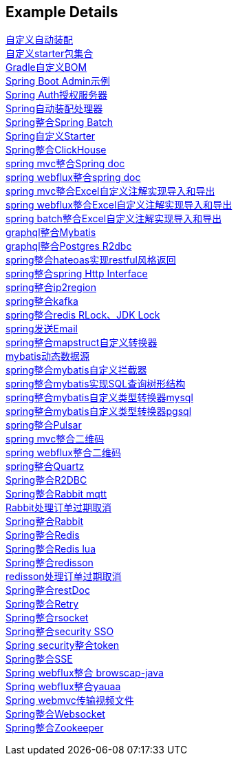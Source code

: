 [[example-details]]
== Example Details

link:extension-spring-boot-autoconfigure[自定义自动装配] +
link:extension-spring-boot-starters[自定义starter包集合] +
link:livk-boot-dependencies[Gradle自定义BOM] +
link:spring-admin[Spring Boot Admin示例] +
link:spring-authorization-server/auth-server[Spring Auth授权服务器] +
link:spring-auto-processor[Spring自动装配处理器] +
link:spring-batch[Spring整合Spring Batch] +
link:spring-boot-starter[Spring自定义Starter] +
link:spring-clickhouse[Spring整合ClickHouse] +
link:spring-doc/spring-doc-mvc-example[spring mvc整合Spring doc] +
link:spring-doc/spring-doc-webflux-example[spring webflux整合spring doc] +
link:spring-excel/spring-excel-example[spring mvc整合Excel自定义注解实现导入和导出] +
link:spring-excel/spring-webflux-excel-example[spring webflux整合Excel自定义注解实现导入和导出] +
link:spring-excel/spring-excel-batch-example[spring batch整合Excel自定义注解实现导入和导出] +
link:spring-graphql/spring-graphql-mybatis-example[graphql整合Mybatis] +
link:spring-graphql/spring-graphql-r2dbc-example[graphql整合Postgres R2dbc] +
link:spring-hateoas[spring整合hateoas实现restful风格返回] +
link:spring-http/http-example[spring整合spring Http Interface] +
link:spring-ip2region/ip2region-mvc-example[spring整合ip2region] +
link:spring-kafka[spring整合kafka] +
link:spring-lock/livk-lock-example[spring整合redis RLock、JDK Lock] +
link:spring-mail[spring发送Email] +
link:spring-mapstruct/mapstruct-example[spring整合mapstruct自定义转换器] +
link:spring-mybatis/dynamic-datasource-example[mybatis动态数据源] +
link:spring-mybatis/mybatis-example[spring整合mybatis自定义拦截器] +
link:spring-mybatis/mybatis-tree-example[spring整合mybatis实现SQL查询树形结构] +
link:spring-mybatis/mybatis-typehandler-example-mysql[spring整合mybatis自定义类型转换器mysql] +
link:spring-mybatis/mybatis-typehandler-example-pgsql[spring整合mybatis自定义类型转换器pgsql] +
link:spring-pulsar[spring整合Pulsar] +
link:spring-qrcode/spring-qrcode-mvc-example[spring mvc整合二维码] +
link:spring-qrcode/spring-qrcode-webflux-example[spring webflux整合二维码] +
link:spring-quartz[spring整合Quartz] +
link:spring-r2dbc[Spring整合R2DBC] +
link:spring-rabbit/mqtt-example[Spring整合Rabbit mqtt] +
link:spring-rabbit/rabbit-order-expired-example[Rabbit处理订单过期取消] +
link:spring-rabbit[Spring整合Rabbit] +
link:spring-redis[Spring整合Redis] +
link:spring-redis/redis-lua[Spring整合Redis lua] +
link:spring-redis/spring-redisson[Spring整合redisson] +
link:spring-redis/redisson-order-expired-example[redisson处理订单过期取消] +
link:spring-rest-doc[Spring整合restDoc] +
link:spring-retry[Spring整合Retry] +
link:spring-rsocket[Spring整合rsocket] +
link:spring-security/security-sso[Spring整合security SSO] +
link:spring-security/security-token[Spring security整合token] +
link:spring-server-sent-events[Spring整合SSE] +
link:spring-user-agent/browscap-example[Spring webflux整合 browscap-java] +
link:spring-user-agent/yauaa-example[Spring webflux整合yauaa] +
link:spring-video-example[Spring webmvc传输视频文件] +
link:spring-websocket[Spring整合Websocket] +
link:spring-zookeeper[Spring整合Zookeeper] +
